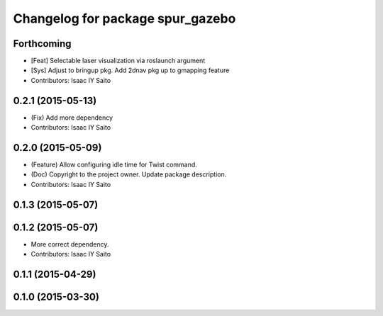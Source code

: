 ^^^^^^^^^^^^^^^^^^^^^^^^^^^^^^^^^
Changelog for package spur_gazebo
^^^^^^^^^^^^^^^^^^^^^^^^^^^^^^^^^

Forthcoming
-----------
* [Feat] Selectable laser visualization via roslaunch argument
* [Sys] Adjust to bringup pkg. Add 2dnav pkg up to gmapping feature
* Contributors: Isaac IY Saito

0.2.1 (2015-05-13)
------------------
* (Fix) Add more dependency
* Contributors: Isaac IY Saito

0.2.0 (2015-05-09)
------------------
* (Feature) Allow configuring idle time for Twist command.
* (Doc) Copyright to the project owner. Update package description.
* Contributors: Isaac IY Saito

0.1.3 (2015-05-07)
------------------

0.1.2 (2015-05-07)
------------------
* More correct dependency.
* Contributors: Isaac IY Saito

0.1.1 (2015-04-29)
------------------

0.1.0 (2015-03-30)
------------------
